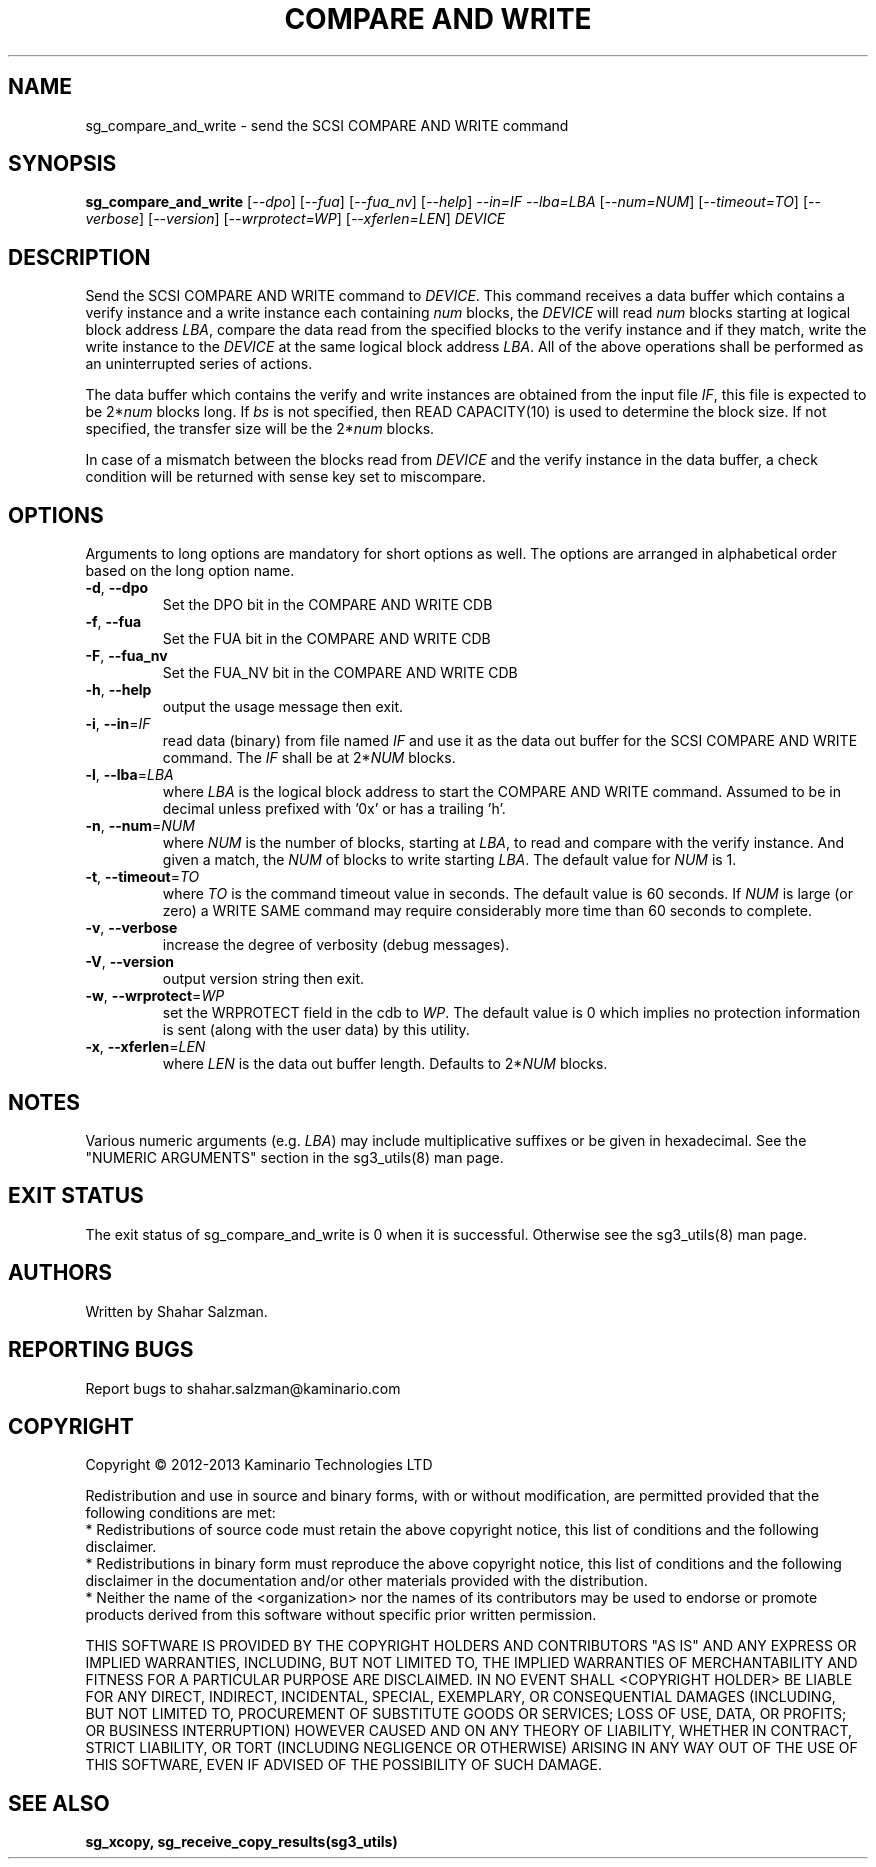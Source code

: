 .TH "COMPARE AND WRITE" "8" "January 2013" "sg3_utils\-1.35" SG3_UTILS
.SH NAME
sg_compare_and_write \- send the SCSI COMPARE AND WRITE command
.SH SYNOPSIS
.B sg_compare_and_write
[\fI\-\-dpo\fR] [\fI\-\-fua\fR] [\fI\-\-fua_nv\fR] [\fI\-\-help\fR]
\fI\-\-in=IF\fR \fI\-\-lba=LBA\fR [\fI\-\-num=NUM\fR] [\fI\-\-timeout=TO\fR]
[\fI\-\-verbose\fR] [\fI\-\-version\fR] [\fI\-\-wrprotect=WP\fR]
[\fI\-\-xferlen=LEN\fR] \fIDEVICE\fR
.SH DESCRIPTION
.\" Add any additional description here
Send the SCSI COMPARE AND WRITE command to \fIDEVICE\fR. This command receives
a data buffer which contains a verify instance and a write instance each
containing \fInum\fR blocks, the \fIDEVICE\fR will read \fInum\fR blocks
starting at logical block address \fILBA\fR, compare the data read from
the specified blocks to the verify instance and if they match, write the write
instance to the \fIDEVICE\fR at the same logical block address \fILBA\fR.
All of the above operations shall be performed as an uninterrupted series of
actions.
.PP
The data buffer which contains the verify and write instances are obtained
from the input file \fIIF\fR, this file is expected to be 2*\fInum\fR blocks
long. If \fIbs\fR is not specified, then READ CAPACITY(10) is used to
determine the block size. If not specified, the transfer size will be the
2*\fInum\fR blocks.
.PP
In case of a mismatch between the blocks read from \fIDEVICE\fR and the verify
instance in the data buffer, a check condition will be returned with sense key
set to miscompare.
.SH OPTIONS
Arguments to long options are mandatory for short options as well.
The options are arranged in alphabetical order based on the long option name.
.TP
\fB\-d\fR, \fB\-\-dpo\fR
Set the DPO bit in the COMPARE AND WRITE CDB
.TP
\fB\-f\fR, \fB\-\-fua\fR
Set the FUA bit in the COMPARE AND WRITE CDB
.TP
\fB\-F\fR, \fB\-\-fua_nv\fR
Set the FUA_NV bit in the COMPARE AND WRITE CDB
.TP
\fB\-h\fR, \fB\-\-help\fR
output the usage message then exit.
.TP
\fB\-i\fR, \fB\-\-in\fR=\fIIF\fR
read data (binary) from file named \fIIF\fR and use it as the data out
buffer for the SCSI COMPARE AND WRITE command. The \fIIF\fR shall be at
2*\fINUM\fR blocks.
.TP
\fB\-l\fR, \fB\-\-lba\fR=\fILBA\fR
where \fILBA\fR is the logical block address to start the COMPARE AND WRITE command.
Assumed to be in decimal unless prefixed with '0x' or has a trailing 'h'.
.TP
\fB\-n\fR, \fB\-\-num\fR=\fINUM\fR
where \fINUM\fR is the number of blocks, starting at \fILBA\fR, to read
and compare with the verify instance. And given a match, the \fINUM\fR of
blocks to write starting \fILBA\fR. The default value for \fINUM\fR is 1.
.TP
\fB\-t\fR, \fB\-\-timeout\fR=\fITO\fR
where \fITO\fR is the command timeout value in seconds. The default value is
60 seconds. If \fINUM\fR is large (or zero) a WRITE SAME command may require
considerably more time than 60 seconds to complete.
.TP
\fB\-v\fR, \fB\-\-verbose\fR
increase the degree of verbosity (debug messages).
.TP
\fB\-V\fR, \fB\-\-version\fR
output version string then exit.
.TP
\fB\-w\fR, \fB\-\-wrprotect\fR=\fIWP\fR
set the WRPROTECT field in the cdb to \fIWP\fR. The default value is 0 which
implies no protection information is sent (along with the user data) by this
utility.
.TP
\fB\-x\fR, \fB\-\-xferlen\fR=\fILEN\fR
where \fILEN\fR is the data out buffer length. Defaults to 2*\fINUM\fR blocks.
.SH NOTES
Various numeric arguments (e.g. \fILBA\fR) may include multiplicative
suffixes or be given in hexadecimal. See the "NUMERIC ARGUMENTS" section
in the sg3_utils(8) man page.
.SH EXIT STATUS
The exit status of sg_compare_and_write is 0 when it is successful. Otherwise
see the sg3_utils(8) man page.
.SH AUTHORS
Written by Shahar Salzman.
.SH "REPORTING BUGS"
Report bugs to shahar.salzman@kaminario.com
.SH COPYRIGHT
Copyright \(co 2012\-2013 Kaminario Technologies LTD

.br
Redistribution and use in source and binary forms, with or without
modification, are permitted provided that the following conditions are met:
.br
* Redistributions of source code must retain the above copyright notice, this
list of conditions and the following disclaimer.
.br
* Redistributions in binary form must reproduce the above copyright notice,
this list of conditions and the following disclaimer in the documentation
and/or other materials provided with the distribution.
.br
* Neither the name of the <organization> nor the names of its contributors may
be used to endorse or promote products derived from this software without
specific prior written permission.

.br
THIS SOFTWARE IS PROVIDED BY THE COPYRIGHT HOLDERS AND CONTRIBUTORS "AS IS" AND
ANY EXPRESS OR IMPLIED WARRANTIES, INCLUDING, BUT NOT LIMITED TO, THE IMPLIED
WARRANTIES OF MERCHANTABILITY AND FITNESS FOR A PARTICULAR PURPOSE ARE
DISCLAIMED. IN NO EVENT SHALL <COPYRIGHT HOLDER> BE LIABLE FOR ANY
DIRECT, INDIRECT, INCIDENTAL, SPECIAL, EXEMPLARY, OR CONSEQUENTIAL DAMAGES
(INCLUDING, BUT NOT LIMITED TO, PROCUREMENT OF SUBSTITUTE GOODS OR SERVICES;
LOSS OF USE, DATA, OR PROFITS; OR BUSINESS INTERRUPTION) HOWEVER CAUSED AND
ON ANY THEORY OF LIABILITY, WHETHER IN CONTRACT, STRICT LIABILITY, OR TORT
(INCLUDING NEGLIGENCE OR OTHERWISE) ARISING IN ANY WAY OUT OF THE USE OF THIS
SOFTWARE, EVEN IF ADVISED OF THE POSSIBILITY OF SUCH DAMAGE.

.SH "SEE ALSO"
.B sg_xcopy, sg_receive_copy_results(sg3_utils)
